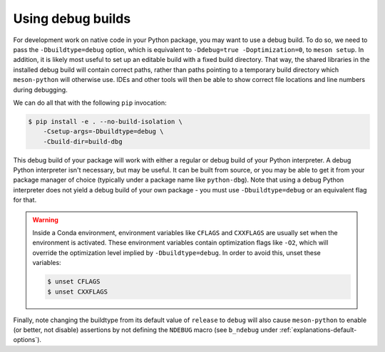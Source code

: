 .. SPDX-FileCopyrightText: 2023 The meson-python developers
..
.. SPDX-License-Identifier: MIT

.. _how-to-guides-debug-builds:

******************
Using debug builds
******************

For development work on native code in your Python package, you may want to use
a debug build. To do so, we need to pass the ``-Dbuildtype=debug`` option, which is
equivalent to ``-Ddebug=true -Doptimization=0``, to ``meson setup``. In addition,
it is likely most useful to set up an editable build with a fixed build
directory. That way, the shared libraries in the installed debug build will
contain correct paths, rather than paths pointing to a temporary build
directory which ``meson-python`` will otherwise use. IDEs and other tools will
then be able to show correct file locations and line numbers during debugging.

We can do all that with the following ``pip`` invocation:

.. code-block:: console

    $ pip install -e . --no-build-isolation \
        -Csetup-args=-Dbuildtype=debug \
        -Cbuild-dir=build-dbg

This debug build of your package will work with either a regular or debug build
of your Python interpreter. A debug Python interpreter isn't necessary, but may
be useful. It can be built from source, or you may be able to get it from your
package manager of choice (typically under a package name like ``python-dbg``).
Note that using a debug Python interpreter does not yield a debug build of your
own package - you must use ``-Dbuildtype=debug`` or an equivalent flag for that.

.. warning::

    Inside a Conda environment, environment variables like ``CFLAGS`` and
    ``CXXFLAGS`` are usually set when the environment is activated. These
    environment variables contain optimization flags like ``-O2``, which will
    override the optimization level implied by ``-Dbuildtype=debug``. In order
    to avoid this, unset these variables:

    .. code-block:: console

        $ unset CFLAGS
        $ unset CXXFLAGS

Finally, note changing the buildtype from its default value of ``release`` to
``debug`` will also cause ``meson-python`` to enable (or better, not disable)
assertions by not defining the ``NDEBUG`` macro (see ``b_ndebug`` under
:ref:`explanations-default-options`).
